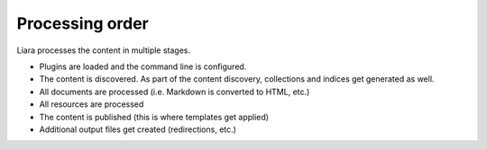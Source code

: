 Processing order
================

Liara processes the content in multiple stages.

* Plugins are loaded and the command line is configured.
* The content is discovered. As part of the content discovery, collections and indices get generated as well.
* All documents are processed (i.e. Markdown is converted to HTML, etc.)
* All resources are processed
* The content is published (this is where templates get applied)
* Additional output files get created (redirections, etc.)
